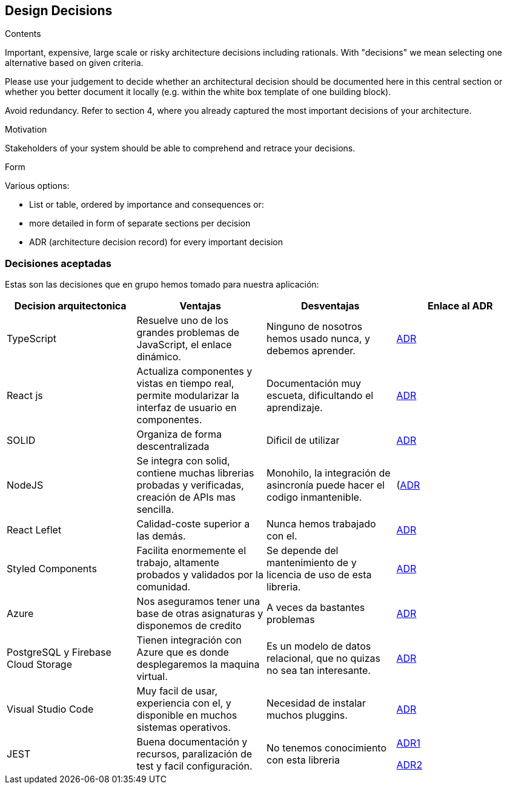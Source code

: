 [[section-design-decisions]]
== Design Decisions


[role="arc42help"]
****


.Contents
Important, expensive, large scale or risky architecture decisions including rationals.
With "decisions" we mean selecting one alternative based on given criteria.

Please use your judgement to decide whether an architectural decision should be documented
here in this central section or whether you better document it locally
(e.g. within the white box template of one building block).

Avoid redundancy. Refer to section 4, where you already captured the most important decisions of your architecture.

.Motivation
Stakeholders of your system should be able to comprehend and retrace your decisions.

.Form
Various options:

* List or table, ordered by importance and consequences or:
* more detailed in form of separate sections per decision
* ADR (architecture decision record) for every important decision
****

=== Decisiones aceptadas
Estas son las decisiones que en grupo hemos tomado para nuestra aplicación:

[%header, cols=4]
|===
|Decision arquitectonica
|Ventajas
|Desventajas
|Enlace al ADR

|TypeScript
|Resuelve uno de los grandes problemas de JavaScript, el enlace dinámico.
|Ninguno de nosotros hemos usado nunca, y debemos aprender.
|https://github.com/Arquisoft/lomap_es5a/wiki/ADR.-Lenguaje[ADR]

|React js
|Actualiza componentes y vistas en tiempo real, permite modularizar la interfaz de usuario en componentes.
|Documentación muy escueta, dificultando el aprendizaje.
|https://github.com/Arquisoft/lomap_es5a/wiki/ADR.-React-JS[ADR]

|SOLID
|Organiza de forma descentralizada
|Dificil de utilizar
|https://github.com/Arquisoft/lomap_es5a/wiki/ADR.-Estructura-Cliente-%5BFront-End%5D[ADR]

|NodeJS
|Se integra con solid, contiene muchas librerias probadas y verificadas, creación de APIs mas sencilla.
|Monohilo, la integración de asincronía puede hacer el codigo inmantenible.
|(https://github.com/Arquisoft/lomap_es5a/wiki/ADR.-NodeJS-%5BBack-End%5D)[ADR]

|React Leflet
|Calidad-coste superior a las demás.
|Nunca hemos trabajado con el.
|https://github.com/Arquisoft/lomap_es5a/wiki/ADR.-Librer%C3%ADa-de-Mapas-%5BFront-End%5D[ADR]


|Styled Components
|Facilita enormemente el trabajo, altamente probados y validados por la comunidad.
|Se depende del mantenimiento de y licencia de uso de esta libreria.
|https://github.com/Arquisoft/lomap_es5a/wiki/ADR.-Styled-Components[ADR]

|Azure
|Nos aseguramos tener una base de otras asignaturas y disponemos de credito
|A veces da bastantes problemas
|https://github.com/Arquisoft/lomap_es5a/wiki/ADR.-Despliegue-Aplicaci%C3%B3n-%5BCI-CD%5D[ADR]
|PostgreSQL y Firebase Cloud Storage
| Tienen integración con Azure que es donde desplegaremos la maquina virtual.
| Es un modelo de datos relacional, que no quizas no sea tan interesante.
|https://github.com/Arquisoft/lomap_es5a/wiki/ADR.--Base-de-datos[ADR]

|Visual Studio Code
|Muy facil de usar, experiencia con el, y disponible en muchos sistemas operativos.
| Necesidad de instalar muchos pluggins.
|https://github.com/Arquisoft/lomap_es5a/wiki/ADR.---IDE[ADR]

|JEST 
|Buena documentación y recursos, paralización de test y facil configuración.
|No tenemos conocimiento con esta libreria
|https://github.com/Arquisoft/lomap_es5a/wiki/ADR.-Tests-Back-End[ADR1]

https://github.com/Arquisoft/lomap_es5a/wiki/ADR.-Test-Front-End[ADR2]
|===



